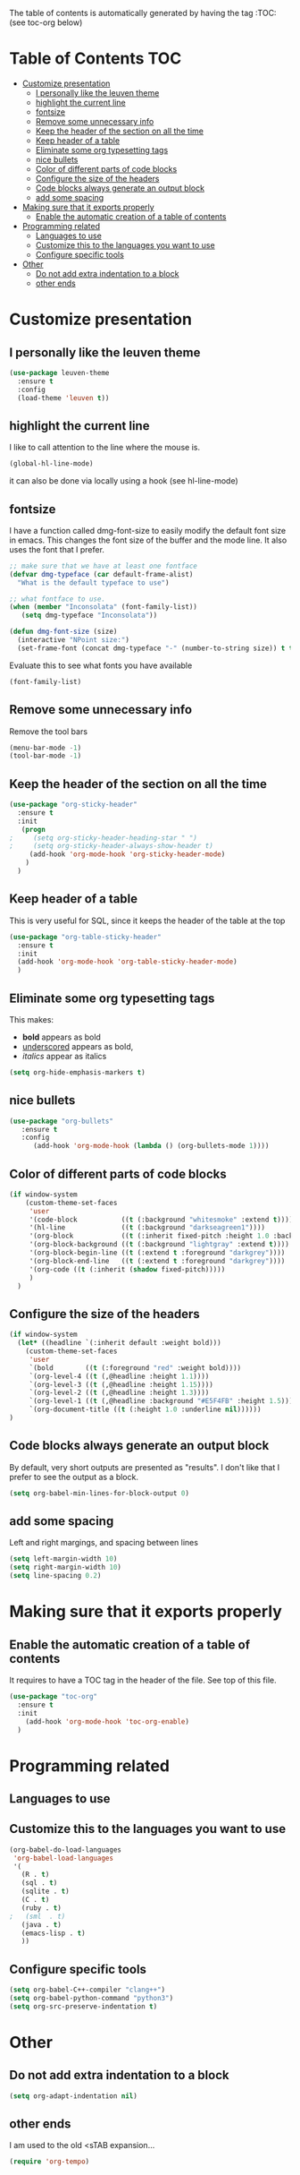 #+TITLE configuration for teaching emacs

The table of contents is automatically generated by having the tag :TOC: (see toc-org below)

* Table of Contents :TOC:
- [[#customize-presentation][Customize presentation]]
  - [[#i-personally-like-the-leuven-theme][I personally like the leuven theme]]
  - [[#highlight-the-current-line][highlight the current line]]
  - [[#fontsize][fontsize]]
  - [[#remove-some-unnecessary-info][Remove some unnecessary info]]
  - [[#keep-the-header-of-the-section-on-all-the-time][Keep the header of the section on all the time]]
  - [[#keep-header-of-a-table][Keep header of a table]]
  - [[#eliminate-some-org-typesetting-tags][Eliminate some org typesetting tags]]
  - [[#nice-bullets][nice bullets]]
  - [[#color-of-different-parts-of-code-blocks][Color of different parts of code blocks]]
  - [[#configure-the-size-of-the-headers][Configure the size of the headers]]
  - [[#code-blocks-always-generate-an-output-block][Code blocks always generate an output block]]
  - [[#add-some-spacing][add some spacing]]
- [[#making-sure-that-it-exports-properly][Making sure that it exports properly]]
  - [[#enable-the-automatic-creation-of-a-table-of-contents][Enable the automatic creation of a table of contents]]
- [[#programming-related][Programming related]]
  - [[#languages-to-use][Languages to use]]
  - [[#customize-this-to-the-languages-you-want-to-use][Customize this to the languages you want to use]]
  - [[#configure-specific-tools][Configure specific tools]]
- [[#other][Other]]
  - [[#do-not-add-extra-indentation-to-a-block][Do not add extra indentation to a block]]
  - [[#other-ends][other ends]]

* Customize presentation

** I personally like the leuven theme

#+begin_src emacs-lisp
(use-package leuven-theme
  :ensure t
  :config
  (load-theme 'leuven t))
#+end_src

** highlight the current line

I like to call attention to the line where the mouse is.

#+begin_src emacs-lisp
(global-hl-line-mode)
#+end_src

it can also be done via locally using a hook (see hl-line-mode)

** fontsize

I have a function called dmg-font-size to easily modify the default
font size in emacs. This changes the font size of the buffer and the
mode line. It also uses the font that I prefer. 

#+begin_src emacs-lisp
;; make sure that we have at least one fontface
(defvar dmg-typeface (car default-frame-alist)
  "What is the default typeface to use")

;; what fontface to use. 
(when (member "Inconsolata" (font-family-list))
   (setq dmg-typeface "Inconsolata"))

(defun dmg-font-size (size)
  (interactive "NPoint size:")
  (set-frame-font (concat dmg-typeface "-" (number-to-string size)) t t))
#+end_src

Evaluate this to see what fonts you have available

#+begin_src emacs-lisp
(font-family-list)
#+end_src

** Remove some unnecessary info

Remove  the tool bars

#+begin_src emacs-lisp
(menu-bar-mode -1)
(tool-bar-mode -1)
#+end_src


** Keep the header of the section on all the time

#+begin_src emacs-lisp
(use-package "org-sticky-header"
  :ensure t
  :init
   (progn
;     (setq org-sticky-header-heading-star " ")
;     (setq org-sticky-header-always-show-header t)
     (add-hook 'org-mode-hook 'org-sticky-header-mode)
    )
  )
#+end_src

** Keep header of a table

This is very useful for SQL, since it keeps the header of the table at the top

#+begin_src emacs-lisp
(use-package "org-table-sticky-header"
  :ensure t
  :init 
  (add-hook 'org-mode-hook 'org-table-sticky-header-mode)
  )
#+end_src


** Eliminate some org typesetting tags

This makes:

- *bold* appears as bold
- _underscored_ appears as bold,
- /italics/ appear as italics

#+begin_src emacs-lisp
(setq org-hide-emphasis-markers t)
#+end_src

** nice bullets

#+begin_src emacs-lisp
(use-package "org-bullets"
   :ensure t
   :config
      (add-hook 'org-mode-hook (lambda () (org-bullets-mode 1))))
#+end_src

** Color of different parts of code blocks

#+begin_src emacs-lisp
(if window-system 
    (custom-theme-set-faces
     'user
     '(code-block           ((t (:background "whitesmoke" :extend t))))
     '(hl-line              ((t (:background "darkseagreen1"))))
     '(org-block            ((t (:inherit fixed-pitch :height 1.0 :background "#FFFFE2" :extend t))))
     '(org-block-background ((t (:background "lightgray" :extend t))))
     '(org-block-begin-line ((t (:extend t :foreground "darkgrey"))))
     '(org-block-end-line   ((t (:extend t :foreground "darkgrey"))))
     '(org-code ((t (:inherit (shadow fixed-pitch)))))
     )
  )
#+end_src

** Configure the size of the headers

#+begin_src emacs-lisp
  (if window-system
    (let* ((headline `(:inherit default :weight bold)))
      (custom-theme-set-faces
       'user
       `(bold        ((t (:foreground "red" :weight bold))))
       `(org-level-4 ((t (,@headline :height 1.1))))
       `(org-level-3 ((t (,@headline :height 1.15))))
       `(org-level-2 ((t (,@headline :height 1.3))))
       `(org-level-1 ((t (,@headline :background "#E5F4FB" :height 1.5))))
       `(org-document-title ((t (:height 1.0 :underline nil))))))
  )
#+end_src

#+RESULTS:

** Code blocks always generate an output block

By default, very short outputs are presented as "results". I don't like that
I prefer to see the output as a block. 

#+begin_src  emacs-lisp
(setq org-babel-min-lines-for-block-output 0)
#+end_src

** add some spacing

Left and right margings, and spacing between lines

#+begin_src emacs-lisp
(setq left-margin-width 10)
(setq right-margin-width 10)  
(setq line-spacing 0.2) 
#+end_src


* Making sure that it exports properly

** Enable the automatic creation of a table of contents

It requires to have a TOC tag in the header of the file. See top of this file.

#+begin_src emacs-lisp
(use-package "toc-org"
  :ensure t
  :init
    (add-hook 'org-mode-hook 'toc-org-enable)
  )
#+end_src

* Programming related

** Languages to use

** Customize this to the languages you want to use

#+begin_src emacs-lisp
(org-babel-do-load-languages
 'org-babel-load-languages
 '(
   (R . t)
   (sql . t)
   (sqlite . t)
   (C . t)
   (ruby . t)
;   (sml  . t)
   (java . t)
   (emacs-lisp . t)
   ))
#+end_src

** Configure specific tools

#+begin_src emacs-lisp
(setq org-babel-C++-compiler "clang++")
(setq org-babel-python-command "python3")
(setq org-src-preserve-indentation t)
#+end_src

* Other


** Do not add extra indentation to a block

#+begin_src emacs-lisp
(setq org-adapt-indentation nil)
#+end_src

** other ends

I am used to the old <sTAB expansion...

#+begin_src emacs-lisp
(require 'org-tempo)
#+end_src

